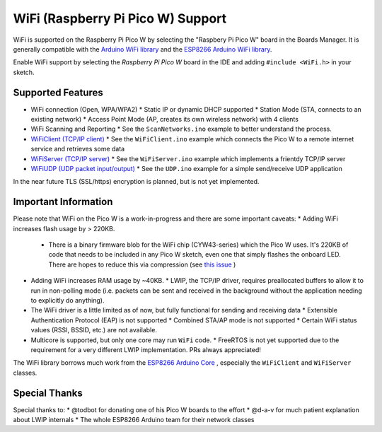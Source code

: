 WiFi (Raspberry Pi Pico W) Support
==================================

WiFi is supported on the Raspberry Pi Pico W by selecting the "Raspbery Pi Pico W" board in the Boards Manager.  It is generally compatible with the `Arduino WiFi library <https://www.arduino.cc/en/Reference/WiFi>`__ and the `ESP8266 Arduino WiFi library <https://github.com/esp8266/Arduino>`__.

Enable WiFi support by selecting the `Raspberry Pi Pico W` board in the IDE and adding ``#include <WiFi.h>`` in your sketch.

Supported Features
------------------
* WiFi connection (Open, WPA/WPA2) 
  * Static IP or dynamic DHCP supported
  * Station Mode (STA, connects to an existing network)
  * Access Point Mode (AP, creates its own wireless network) with 4 clients
* WiFi Scanning and Reporting
  * See the ``ScanNetworks.ino`` example to better understand the process.
* `WiFiClient (TCP/IP client) <wificlient.rst>`__
  * See the ``WiFiClient.ino`` example which connects the Pico W to a remote internet service and retrieves some data
* `WiFiServer (TCP/IP server) <wifiserver.rst>`__
  * See the ``WiFiServer.ino`` example which implements a frientdy TCP/IP server 
* `WiFiUDP (UDP packet input/output) <wifiudp.rst>`__
  * See the ``UDP.ino`` example for a simple send/receive UDP application

In the near future TLS (SSL/https) encryption is planned, but is not yet implemented.

Important Information
---------------------
Please note that WiFi on the Pico W is a work-in-progress and there are some important caveats:
* Adding WiFi increases flash usage by > 220KB.
  * There is a binary firmware blob for the WiFi chip (CYW43-series) which the Pico W uses.  It's 220KB of code that needs to be included in any Pico W sketch, even one that simply flashes the onboard LED.  There are hopes to reduce this via compression (see `this issue <https://github.com/raspberrypi/pico-sdk/issues/909>`__ )
* Adding WiFi increases RAM usage by ~40KB.
  * LWIP, the TCP/IP driver, requires preallocated buffers to allow it to run in non-polling mode (i.e. packets can be sent and received in the background without the application needing to explicitly do anything).
* The WiFi driver is a little limited as of now, but fully functional for sending and receiving data
  * Extensible Authentication Protocol (EAP) is not supported
  * Combined STA/AP mode is not supported
  * Certain WiFi status values (RSSI, BSSID, etc.) are not available.
* Multicore is supported, but only one core may run ``WiFi`` code.
  * FreeRTOS is not yet supported due to the requirement for a very different LWIP implementation.  PRs always appreciated!

The WiFi library borrows much work from the `ESP8266 Arduino Core <https://github.com/esp8266/Arduino>`__ , especially the ``WiFiClient`` and ``WiFiServer`` classes.

Special Thanks
--------------

Special thanks to:
* @todbot for donating one of his Pico W boards to the effort
* @d-a-v for much patient explanation about LWIP internals
* The whole ESP8266 Arduino team for their network classes
